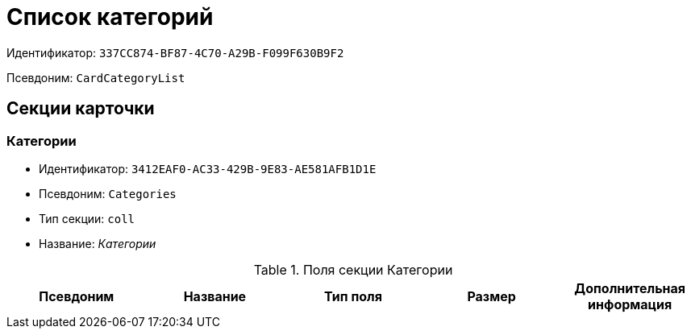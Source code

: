 = Список категорий

Идентификатор: `337CC874-BF87-4C70-A29B-F099F630B9F2`

Псевдоним: `CardCategoryList`

== Секции карточки

=== Категории

* Идентификатор: `3412EAF0-AC33-429B-9E83-AE581AFB1D1E`

* Псевдоним: `Categories`

* Тип секции: `coll`

* Название: _Категории_

.Поля секции Категории
|===
|Псевдоним|Название|Тип поля|Размер|Дополнительная информация 

a|`CategoryID`
a|`Категория`
a|`refid`
a|* Идентификатор типа: `233CA964-5025-4187-80C1-F56BCC9DBD1E`
* Идентификатор секции: `899C1470-9ADF-4D33-8E69-9944EB44DBE7`

Поля ссылки: 
CategoryID_Name

|===
